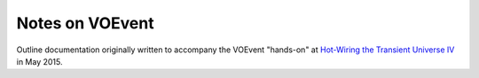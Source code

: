 ================
Notes on VOEvent
================

Outline documentation originally written to accompany the VOEvent "hands-on"
at `Hot-Wiring the Transient Universe IV`_ in May 2015.

.. _Hot-Wiring the Transient Universe IV: http://lcogt.net/hotwired-iv-welcome
